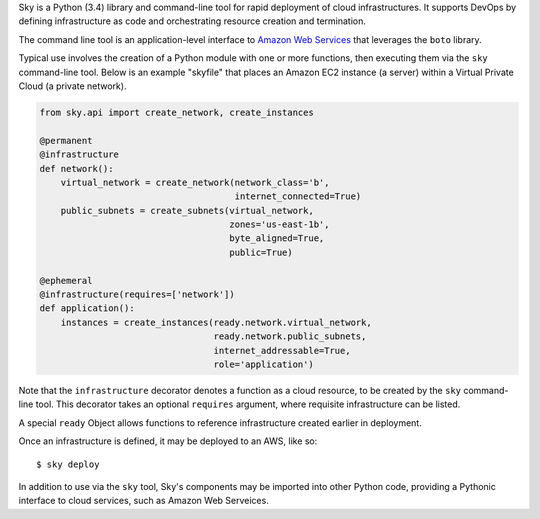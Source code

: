 Sky is a Python (3.4) library and command-line tool for rapid deployment of
cloud infrastructures. It supports DevOps by defining infrastructure as code
and orchestrating resource creation and termination.

The command line tool is an application-level interface to
`Amazon Web Services <http://aws.amazon.com/>`_ that leverages the ``boto``
library.

Typical use involves the creation of a Python module with one or more
functions, then executing them via the ``sky`` command-line tool. Below is an
example "skyfile" that places an Amazon EC2 instance (a server) within a
Virtual Private Cloud (a private network).

.. code-block:: python

    from sky.api import create_network, create_instances

    @permanent
    @infrastructure
    def network():
        virtual_network = create_network(network_class='b',
                                         internet_connected=True)
        public_subnets = create_subnets(virtual_network,
                                        zones='us-east-1b',
                                        byte_aligned=True,
                                        public=True)
        
    @ephemeral
    @infrastructure(requires=['network'])
    def application():
        instances = create_instances(ready.network.virtual_network,
                                     ready.network.public_subnets,
                                     internet_addressable=True,
                                     role='application')

Note that the ``infrastructure`` decorator denotes a function as a cloud
resource, to be created by the ``sky`` command-line tool. This decorator takes
an optional ``requires`` argument, where requisite infrastructure can be listed.

A special ``ready`` Object allows functions to reference infrastructure created
earlier in deployment.

Once an infrastructure is defined, it may be deployed to an AWS, like so::

    $ sky deploy

In addition to use via the ``sky`` tool, Sky's components may be imported
into other Python code, providing a Pythonic interface to cloud services, such
as Amazon Web Serveices.
